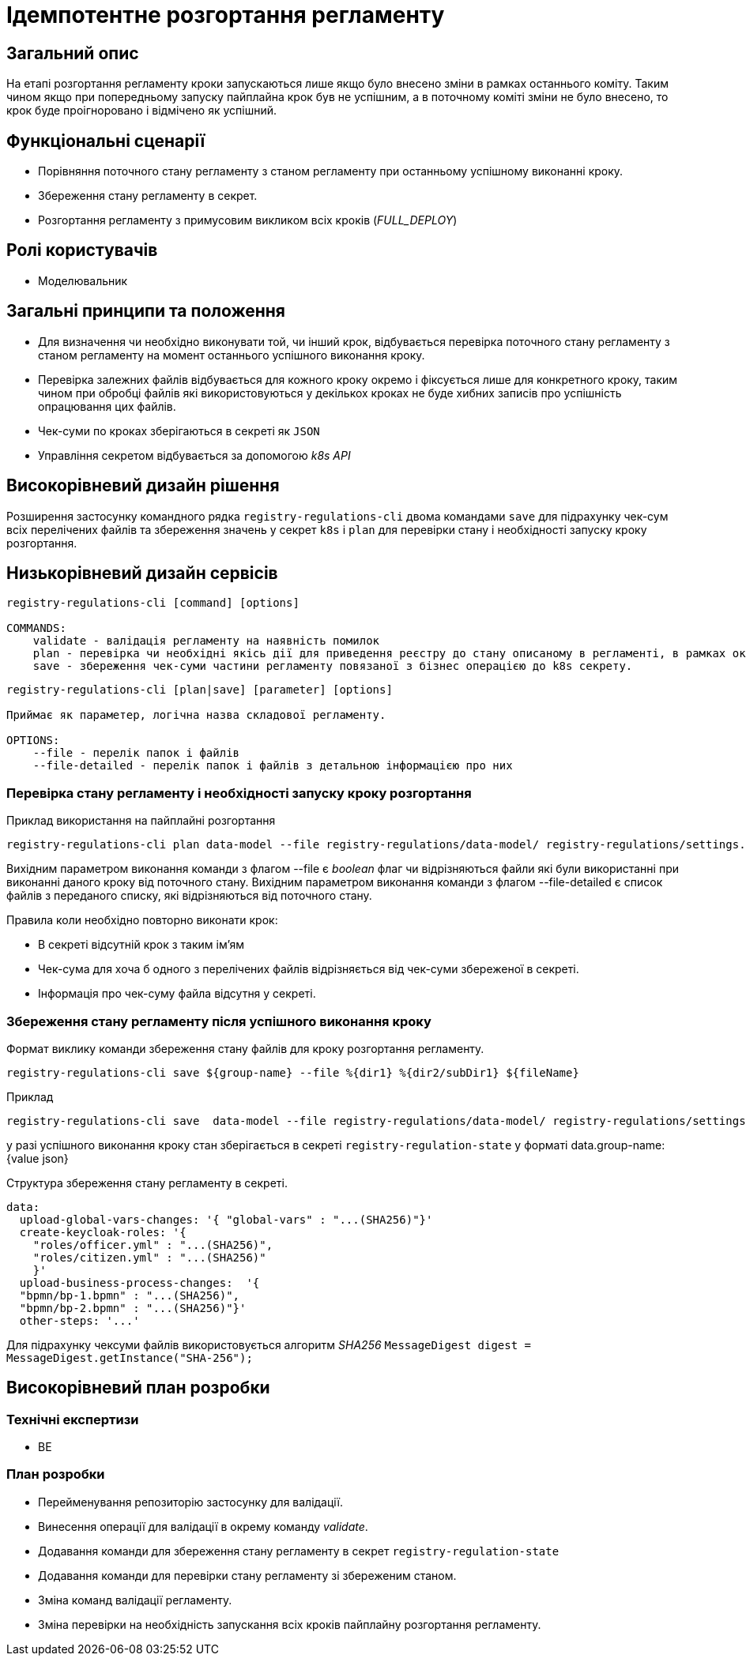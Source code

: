 = Ідемпотентне розгортання регламенту

== Загальний опис

На етапі розгортання регламенту кроки запускаються лише якщо було внесено зміни в рамках останнього коміту. Таким чином якщо при попередньому запуску пайплайна крок був не успішним, а в поточному коміті зміни не було внесено, то крок буде проігноровано і відмічено як успішний.


== Функціональні сценарії

* Порівняння поточного стану регламенту з станом регламенту при останньому успішному виконанні кроку.
* Збереження стану регламенту в секрет.
* Розгортання регламенту з примусовим викликом всіх кроків (_FULL_DEPLOY_)

== Ролі користувачів

* Моделювальник

== Загальні принципи та положення


* Для визначення чи необхідно виконувати той, чи інший крок, відбувається перевірка поточного стану регламенту з станом регламенту на момент останнього успішного виконання кроку.
* Перевірка залежних файлів відбувається для кожного кроку окремо і фіксується лише для конкретного кроку, таким чином при обробці файлів які використовуються у декількох кроках не буде хибних записів про успішність опрацювання цих файлів.
* Чек-суми по кроках зберігаються в секреті як `JSON`
* Управління секретом відбувається за допомогою _k8s API_


== Високорівневий дизайн рішення

Розширення застосунку командного рядка `registry-regulations-cli` двома командами
`save` для підрахунку чек-сум всіх перелічених файлів та збереження значень у секрет `k8s` і `plan` для перевірки стану і необхідності запуску кроку розгортання.

== Низькорівневий дизайн сервісів

[source, shell]
----
registry-regulations-cli [command] [options]

COMMANDS:
    validate - валідація регламенту на наявність помилок
    plan - перевірка чи необхідні якісь дії для приведення реєстру до стану описаному в регламенті, в рамках окремої бізнес операції.
    save - збереження чек-суми частини регламенту повязаної з бізнес операцією до k8s секрету.
----


[source, shell]
----
registry-regulations-cli [plan|save] [parameter] [options]

Приймає як параметер, логічна назва складової регламенту.

OPTIONS:
    --file - перелік папок і файлів
    --file-detailed - перелік папок і файлів з детальною інформацією про них

----
=== Перевірка стану регламенту і необхідності запуску кроку розгортання

.Приклад використання на пайплайні розгортання
[source, bash]
----
registry-regulations-cli plan data-model --file registry-regulations/data-model/ registry-regulations/settings.yaml
----

Вихідним параметром виконання команди з флагом --file є _boolean_ флаг чи відрізняються файли які були використанні при виконанні даного кроку від поточного стану.
Вихідним параметром виконання команди з флагом --file-detailed є список файлів з переданого списку, які відрізняються від поточного стану.

Правила коли необхідно повторно виконати крок:

* В секреті відсутній крок з таким ім'ям
* Чек-сума для хоча б одного з перелічених файлів відрізняється від чек-суми збереженої в секреті.
* Інформація про чек-суму файла відсутня у секреті.

=== Збереження стану регламенту після успішного виконання кроку

.Формат виклику команди збереження стану файлів для кроку розгортання регламенту.
[source, bash]
----
registry-regulations-cli save ${group-name} --file %{dir1} %{dir2/subDir1} ${fileName}
----

.Приклад
[source, bash]
----
registry-regulations-cli save  data-model --file registry-regulations/data-model/ registry-regulations/settings.yaml
----

у разі успішного виконання кроку стан зберігається в секреті `registry-regulation-state` у форматі
data.group-name: {value json}

.Структура збереження стану регламенту в секреті.
[source, yaml]
----
data:
  upload-global-vars-changes: '{ "global-vars" : "...(SHA256)"}'
  create-keycloak-roles: '{
    "roles/officer.yml" : "...(SHA256)",
    "roles/citizen.yml" : "...(SHA256)"
    }'
  upload-business-process-changes:  '{
  "bpmn/bp-1.bpmn" : "...(SHA256)",
  "bpmn/bp-2.bpmn" : "...(SHA256)"}'
  other-steps: '...'
----

Для підрахунку чексуми файлів використовується алгоритм _SHA256_ `MessageDigest digest = MessageDigest.getInstance("SHA-256");`

== Високорівневий план розробки

=== Технічні експертизи

* BE

=== План розробки

* Перейменування репозиторію застосунку для валідації.
* Винесення операції для валідації в окрему команду _validate_.
* Додавання команди для збереження стану регламенту в секрет `registry-regulation-state`
* Додавання команди для перевірки стану регламенту зі збереженим станом.
* Зміна команд валідації регламенту.
* Зміна перевірки на необхідність запускання всіх кроків пайплайну розгортання регламенту.